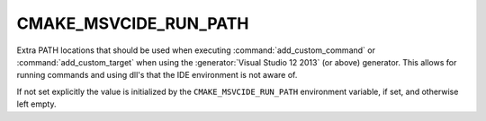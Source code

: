 CMAKE_MSVCIDE_RUN_PATH
----------------------

.. versionadded:: 3.10

Extra PATH locations that should be used when executing
:command:`add_custom_command` or :command:`add_custom_target` when using the
:generator:`Visual Studio 12 2013` (or above) generator. This allows
for running commands and using dll's that the IDE environment is not aware of.

If not set explicitly the value is initialized by the ``CMAKE_MSVCIDE_RUN_PATH``
environment variable, if set, and otherwise left empty.
